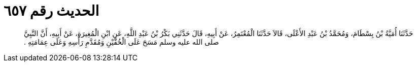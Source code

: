 
= الحديث رقم ٦٥٧

[quote.hadith]
حَدَّثَنَا أُمَيَّةُ بْنُ بِسْطَامَ، وَمُحَمَّدُ بْنُ عَبْدِ الأَعْلَى، قَالاَ حَدَّثَنَا الْمُعْتَمِرُ، عَنْ أَبِيهِ، قَالَ حَدَّثَنِي بَكْرُ بْنُ عَبْدِ اللَّهِ، عَنِ ابْنِ الْمُغِيرَةِ، عَنْ أَبِيهِ، أَنَّ النَّبِيَّ صلى الله عليه وسلم مَسَحَ عَلَى الْخُفَّيْنِ وَمُقَدَّمِ رَأْسِهِ وَعَلَى عِمَامَتِهِ ‏.‏